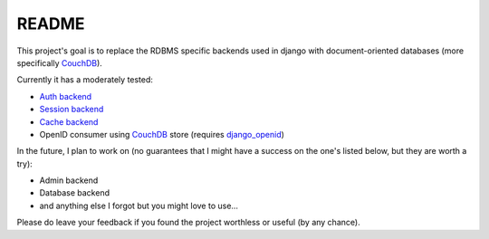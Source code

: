 =======
README
=======

This project's goal is to replace the RDBMS specific backends 
used in django with document-oriented databases (more 
specifically CouchDB_).

Currently it has a moderately tested:

* `Auth backend`_
* `Session backend`_
* `Cache backend`_
* OpenID consumer using CouchDB_ store (requires `django_openid`_)

In the future, I plan to work on (no guarantees that I might
have a success on the one's listed below, but they are worth
a try):

* Admin backend
* Database backend
* and anything else I forgot but you might love to use...

Please do leave your feedback if you found the project worthless
or useful (by any chance).

.. _`CouchDB`: http://couchdb.apache.org/
.. _`Auth backend`: http://docs.djangoproject.com/en/dev/topics/auth/#other-authentication-sources
.. _`Session backend`: http://docs.djangoproject.com/en/dev/topics/http/sessions/#configuring-the-session-engine
.. _`Cache backend`: http://docs.djangoproject.com/en/dev/topics/cache/#using-a-custom-cache-backend
.. _`django_openid`: http://github.com/simonw/django-openid/master/tree